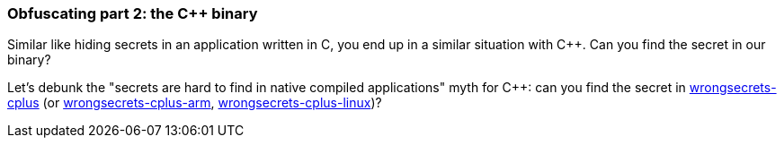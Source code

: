 === Obfuscating part 2: the C++ binary

Similar like hiding secrets in an application written in C, you end up in a similar situation with C++. Can you find the secret in our binary?

Let's debunk the "secrets are hard to find in native compiled applications" myth for C++: can you find the secret in https://github.com/commjoen/wrongsecrets/tree/master/src/main/resources/executables/wrongsecrets-cplus[wrongsecrets-cplus] (or https://github.com/commjoen/wrongsecrets/tree/master/src/main/resources/executables/wrongsecrets-cplus-arm[wrongsecrets-cplus-arm], https://github.com/commjoen/wrongsecrets/tree/master/src/main/resources/executables/wrongsecrets-cplus-linux[wrongsecrets-cplus-linux])?
